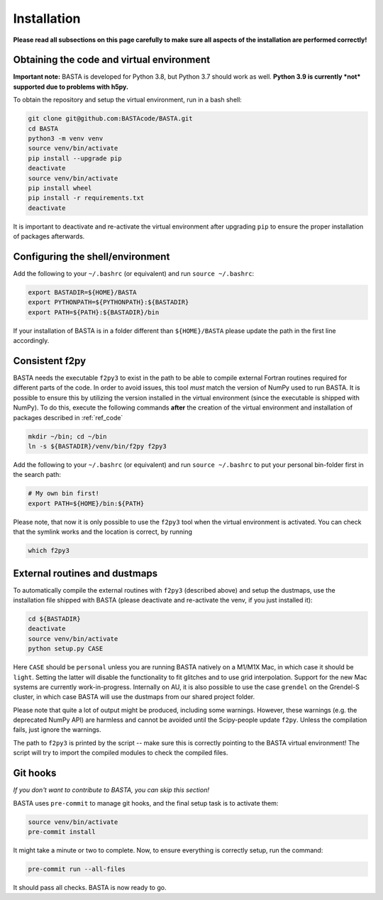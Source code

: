 .. _install:

Installation
================

**Please read all subsections on this page carefully to make sure all aspects of
the installation are performed correctly!**

.. _ref_code:

Obtaining the code and virtual environment
------------------------------------------

**Important note:** BASTA is developed for Python 3.8, but Python 3.7 should work as well. **Python 3.9 is currently
*not* supported due to problems with h5py.**

To obtain the repository and setup the virtual environment, run in a bash shell:

.. code-block:: bash

    git clone git@github.com:BASTAcode/BASTA.git
    cd BASTA
    python3 -m venv venv
    source venv/bin/activate
    pip install --upgrade pip
    deactivate
    source venv/bin/activate
    pip install wheel
    pip install -r requirements.txt
    deactivate

It is important to deactivate and re-activate the virtual environment after upgrading ``pip`` to ensure the proper
installation of packages afterwards.

.. _ref_shell:

Configuring the shell/environment
---------------------------------

Add the following to your ``~/.bashrc`` (or equivalent) and run ``source ~/.bashrc``:

.. code-block:: bash

    export BASTADIR=${HOME}/BASTA
    export PYTHONPATH=${PYTHONPATH}:${BASTADIR}
    export PATH=${PATH}:${BASTADIR}/bin

.. _ref_f2py:

If your installation of BASTA is in a folder different than ``${HOME}/BASTA`` please update the path in the first line
accordingly.

Consistent f2py
---------------

BASTA needs the executable ``f2py3`` to exist in the path to be able to compile external Fortran routines required for
different parts of the code. In order to avoid issues, this tool *must* match the version of NumPy used to run BASTA.
It is possible to ensure this by utilizing the version installed in the virtual environment (since the executable is
shipped with NumPy). To do this, execute the following commands **after** the creation of the virtual environment and
installation of packages described in :ref:`ref_code`

.. code-block:: bash

    mkdir ~/bin; cd ~/bin
    ln -s ${BASTADIR}/venv/bin/f2py f2py3

Add the following to your ``~/.bashrc`` (or equivalent) and run ``source ~/.bashrc`` to put your personal bin-folder
first in the search path:

.. code-block:: bash

    # My own bin first!
    export PATH=${HOME}/bin:${PATH}

Please note, that now it is only possible to use the ``f2py3`` tool when the
virtual environment is activated. You can check that the symlink works and the
location is correct, by running

.. code-block:: bash

    which f2py3

.. _ref_dust:

External routines and dustmaps
------------------------------

To automatically compile the external routines with ``f2py3`` (described above)
and setup the dustmaps, use the installation file shipped with BASTA (please
deactivate and re-activate the venv, if you just installed it):

.. code-block:: bash

    cd ${BASTADIR}
    deactivate
    source venv/bin/activate
    python setup.py CASE

Here ``CASE`` should be ``personal`` unless you are running BASTA natively on a M1/M1X Mac, in which case it should be ``light``. Setting the latter will disable the functionality to fit glitches and to use grid interpolation. Support for the new Mac systems are currently work-in-progress. Internally on AU, it is also possible to use the case ``grendel`` on the Grendel-S cluster, in which case BASTA will use the dustmaps from our shared project folder.

Please note that quite a lot of output might be produced, including some
warnings. However, these warnings (e.g. the deprecated NumPy API) are harmless
and cannot be avoided until the Scipy-people update ``f2py``. Unless the
compilation fails, just ignore the warnings.

The path to ``f2py3`` is printed by the script -- make sure this is correctly
pointing to the BASTA virtual environment! The script will try to import the
compiled modules to check the compiled files.


.. _ref_hooks:

Git hooks
---------

*If you don't want to contribute to BASTA, you can skip this section!*

BASTA uses ``pre-commit`` to manage git hooks, and the final setup task is to
activate them:

.. code-block:: bash

    source venv/bin/activate
    pre-commit install


It might take a minute or two to complete. Now, to ensure everything is
correctly setup, run the command:

.. code-block:: bash

    pre-commit run --all-files


It should pass all checks. BASTA is now ready to go.
